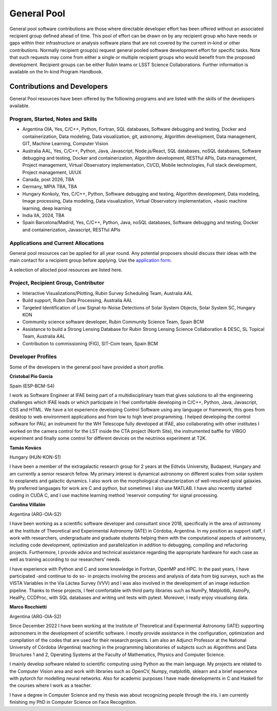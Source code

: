 .. _general-pool:

============
General Pool
============

General pool software contributions are those where directable developer effort has been offered without an associated recipient group defined ahead of time.
This pool of effort can be drawn on by any recipient group who have needs or gaps within their infrastructure or analysis software plans that are not covered by the current in-kind or other contributions.
Normally recipient group(s) request general pooled software development effort for specific tasks.
Note that such requests may come from either a single or multiple recipient groups who would benefit from the proposed development.
Recipient groups can be either Rubin teams or LSST Science Collaborations. Further information is available on the In-kind Program Handbook.

Contributions and Developers
============================

General Pool resources have been offered by the folliowing programs and are listed with the skills of the developers available.

Program, Started, Notes and Skills
----------------------------------

- Argentina OIA, Yes, C/C++, Python, Fortran, SQL databases, Software debugging and testing, Docker and containerization, Data modeling,
  Data visualization, git, astronomy, Algorithm development, Data management, GIT, Machine Learning, Computer Vision

- Australia AAL,	Yes,	C/C++, Python, Java, Javascript, Node.js/React, SQL databases, noSQL databases, Software debugging and testing,
  Docker and containerization, Algorithm development, RESTful APIs, Data management, Project management, Virtual Observatory implementation,
  CI/CD, Mobile technologies, Full stack development, Project management, UI/UX

- Canada,	post 2026,	TBA

- Germany, MPIA	TBA,	TBA

- Hungary Konkoly,	Yes,	C/C++, Python, Software debugging and testing, Algorithm development, Data modeling, Image processing,
  Data modeling, Data visualization, Virtual Observatory implementation, +basic machine learning, deep learning

- India IIA,	2024,	TBA

- Spain Barcelona/Madrid,	Yes,	C/C++, Python, Java, noSQL databases, Software debugging and testing, Docker and containerization,  Javascript,  RESTful APIs

Applications and Current Allocations
------------------------------------

General pool resources can be applied for all year round.
Any potential proposers should discuss their ideas with the main contact for a recipient group before applying. Use the `application form <https://ls.st/ikc-gp>`_.

A selection of allocted pool resources are listed here.

Project, Recipient Group, Contributor
-------------------------------------

- Interactive Visualizations/Plotting,	Rubin Survey Scheduling Team,	Australia AAL

- Build support,	Rubin Data Processing,	Australia AAL

- Targeted Identification of Low Signal-to-Noise Detections of Solar System Objects,	Solar System SC,	Hungary KON

- Community science software developer,	Rubin Community Science Team,	Spain BCM

- Assistance to build a Strong Lensing Database for Rubin	Strong Lensing Science Collaboration & DESC, SL Topical Team,	Australia AAL

- Contribution to commissioning (FIG),	SIT-Com team,	Spain BCM


Developer Profiles
------------------

Some of the developers in the general pool have provided a short profile.

**Cristobal Pio Garcia**

Spain (ESP-BCM-S4)

I work as Software Engineer at IFAE being part of a multidisciplinary team that gives solutions to all the engineering challenges which IFAE leads or which participate in
I feel comfortable developing in C/C++, Python, Java, Javascript, CSS and HTML.
We have a lot experience developing Control Software using any language or framework, this goes from desktop to web environment applications and from low to high level programming.
I helped developing the control software for PAU, an instrument for the WH Telescope fully developed at IFAE,
also collaborating with other institutes I worked on  the camera control for the LST inside the CTA project (North Site),
the instrumented baffle for VIRGO experiment and finally some control for different devices on the neutrinos experiment at T2K.

**Tamás Kovács**

Hungary (HUN-KON-S1)

I have been a member of the extragalactic research group for 2 years at the Eötvös University, Budapest, Hungary and am currently a senior research fellow.
My primary interest is dynamical astronomy on different scales from solar system to exoplanets and galactic dynamics.
I also work on the morphological characterization of well-resolved spiral galaxies. My preferred languages for work are C and python, but sometimes I also use MATLAB.
I have also recently started coding in CUDA C, and I use machine learning method 'reservoir computing' for signal processing.

**Carolina Villalón**

Argentina (ARG-OIA-S2)

I have been working as a scientific software developer and consultant since 2018, specifically in the area of astronomy at the Institute of Theoretical and Experimental Astronomy (IATE) in Córdoba, Argentina.
In my position as support staff, I work with researchers, undergraduate and graduate students helping them with the computational aspects of astronomy, including code development,
optimization and parallelization in addition to debugging, compiling and refactoring projects.
Furthermore, I provide advice and technical assistance regarding the appropriate hardware for each case as well as training according to our researchers’ needs.

I have experience with Python and C and some knowledge in Fortran, OpenMP and HPC.
In the past years, I have participated -and continue to do so- in projects involving the process and analysis of data from big surveys,
such as the VISTA Variables in the Vía Láctea Survey (VVV) and I was also involved in the development of an image reduction pipeline.
Thanks to these projects, I feel comfortable with third party libraries such as NumPy, Matplotlib, AstroPy, HealPy, CCDProc, with SQL databases and writing unit tests with pytest.
Moreover, I really enjoy visualising data.
 
**Marco Rocchietti**

Argentina (ARG-OIA-S2)

Since December 2022 I have been working at the Institute of Theoretical and Experimental Astronomy (IATE) supporting astronomers in the development of scientific software.
I mostly provide assistance in the configuration, optimization and compilation of the codes that are used for their research projects.
I am also an Adjunct Professor at the National University of Córdoba (Argentina) teaching in the programming laboratories of subjects such as Algorithms and Data Structures 1 and 2,
Operating Systems at the Faculty of Mathematics, Physics and Computer Science.

I mainly develop software related to scientific computing using Python as the main language.
My projects are related to the Computer Vision area and work with libraries such as OpenCV, Numpy, matplotlib, sklearn and a brief experience with pytorch for modelling neural networks.
Also for academic purposes I have made developments in C and Haskell for the courses where I work as a teacher.

I have a degree in Computer Science and my thesis was about recognizing people through the iris. I am currently finishing my PhD in Computer Science on Face Recognition.

